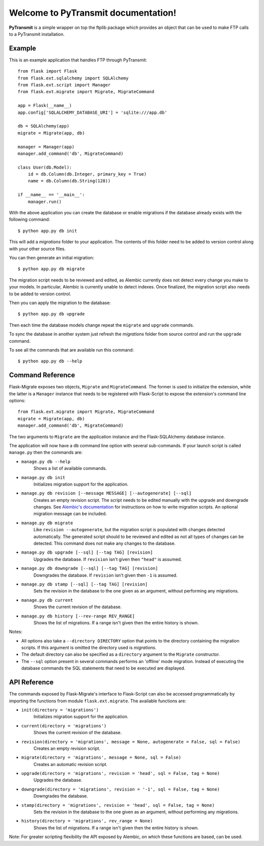 .. PyTransmit documentation master file, created by
   sphinx-quickstart on Fri Jul 26 14:48:13 2013.
   You can adapt this file completely to your liking, but it should at least
   contain the root `toctree` directive.

Welcome to PyTransmit documentation!
==========================================

**PyTransmit** is a simple wrapper on top the ftplib package which provides an object that can be used to make FTP calls to a PyTransmit installation.

Example
-------

This is an example application that handles FTP through PyTransmit::

    from flask import Flask
    from flask.ext.sqlalchemy import SQLAlchemy
    from flask.ext.script import Manager
    from flask.ext.migrate import Migrate, MigrateCommand

    app = Flask(__name__)
    app.config['SQLALCHEMY_DATABASE_URI'] = 'sqlite:///app.db'

    db = SQLAlchemy(app)
    migrate = Migrate(app, db)

    manager = Manager(app)
    manager.add_command('db', MigrateCommand)

    class User(db.Model):
        id = db.Column(db.Integer, primary_key = True)
        name = db.Column(db.String(128))

    if __name__ == '__main__':
        manager.run()

With the above application you can create the database or enable migrations if the database already exists with the following command::

    $ python app.py db init
    
This will add a `migrations` folder to your application. The contents of this folder need to be added to version control along with your other source files. 

You can then generate an initial migration::

    $ python app.py db migrate
    
The migration script needs to be reviewed and edited, as Alembic currently does not detect every change you make to your models. In particular, Alembic is currently unable to detect indexes. Once finalized, the migration script also needs to be added to version control.

Then you can apply the migration to the database::

    $ python app.py db upgrade
    
Then each time the database models change repeat the ``migrate`` and ``upgrade`` commands.

To sync the database in another system just refresh the `migrations` folder from source control and run the ``upgrade`` command.

To see all the commands that are available run this command::

    $ python app.py db --help

Command Reference
-----------------

Flask-Migrate exposes two objects, ``Migrate`` and ``MigrateCommand``. The former is used to initialize the extension, while the latter is a ``Manager`` instance that needs to be registered with Flask-Script to expose the extension's command line options::

    from flask.ext.migrate import Migrate, MigrateCommand
    migrate = Migrate(app, db)
    manager.add_command('db', MigrateCommand)

The two arguments to ``Migrate`` are the application instance and the Flask-SQLAlchemy database instance.

The application will now have a ``db`` command line option with several sub-commands. If your launch script is called ``manage.py`` then the commands are:

- ``manage.py db --help``
    Shows a list of available commands.
    
- ``manage.py db init``
    Initializes migration support for the application.
    
- ``manage.py db revision [--message MESSAGE] [--autogenerate] [--sql]``
    Creates an empty revision script. The script needs to be edited manually with the upgrade and downgrade changes. See `Alembic's documentation <https://alembic.readthedocs.org/en/latest/index.html>`_ for instructions on how to write migration scripts. An optional migration message can be included.
    
- ``manage.py db migrate``
    Like ``revision --autogenerate``, but the migration script is populated with changes detected automatically. The generated script should to be reviewed and edited as not all types of changes can be detected. This command does not make any changes to the database.
    
- ``manage.py db upgrade [--sql] [--tag TAG] [revision]``
    Upgrades the database. If ``revision`` isn't given then ``"head"`` is assumed.
    
- ``manage.py db downgrade [--sql] [--tag TAG] [revision]``
    Downgrades the database. If ``revision`` isn't given then ``-1`` is assumed.
    
- ``manage.py db stamp [--sql] [--tag TAG] [revision]``
    Sets the revision in the database to the one given as an argument, without performing any migrations.
    
- ``manage.py db current``
    Shows the current revision of the database.
    
- ``manage.py db history [--rev-range REV_RANGE]``
    Shows the list of migrations. If a range isn't given then the entire history is shown.

Notes:
 
- All options also take a ``--directory DIRECTORY`` option that points to the directory containing the migration scripts. If this argument is omitted the directory used is `migrations`.
- The default directory can also be specified as a ``directory`` argument to the ``Migrate`` constructor.
- The ``--sql`` option present in several commands performs an 'offline' mode migration. Instead of executing the database commands the SQL statements that need to be executed are displayed.

API Reference
-------------

The commands exposed by Flask-Migrate's interface to Flask-Script can also be accessed programmatically by importing the functions from module ``flask.ext.migrate``. The available functions are:

- ``init(directory = 'migrations')``
    Initializes migration support for the application.

- ``current(directory = 'migrations')``
    Shows the current revision of the database.
    
- ``revision(directory = 'migrations', message = None, autogenerate = False, sql = False)``
    Creates an empty revision script.

- ``migrate(directory = 'migrations', message = None, sql = False)``
    Creates an automatic revision script.

- ``upgrade(directory = 'migrations', revision = 'head', sql = False, tag = None)``
    Upgrades the database.

- ``downgrade(directory = 'migrations', revision = '-1', sql = False, tag = None)``
    Downgrades the database.

- ``stamp(directory = 'migrations', revision = 'head', sql = False, tag = None)``
    Sets the revision in the database to the one given as an argument, without performing any migrations.

- ``history(directory = 'migrations', rev_range = None)``
    Shows the list of migrations. If a range isn't given then the entire history is shown.

Note: For greater scripting flexibility the API exposed by Alembic, on which these functions are based, can be used.
